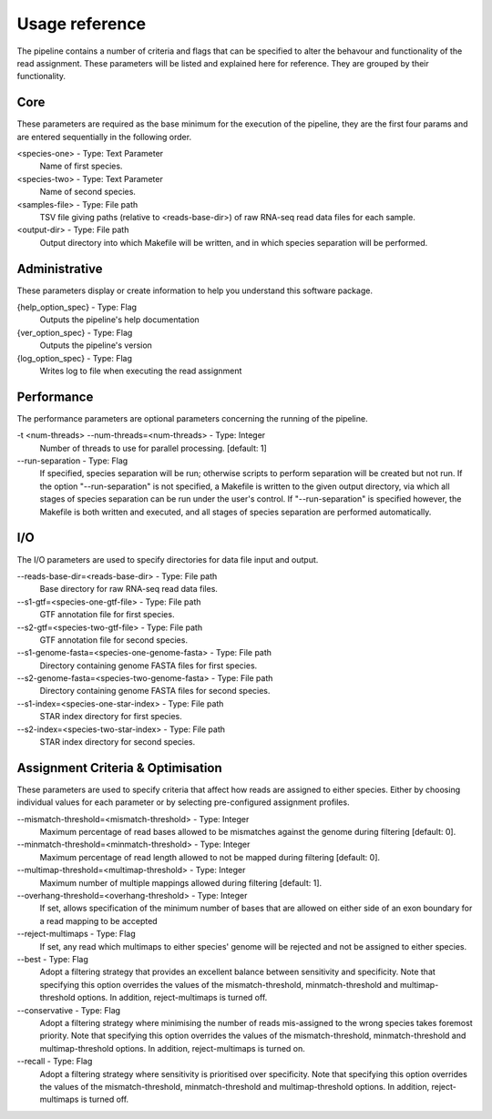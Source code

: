 Usage reference
===============

The pipeline contains a number of criteria and flags that can be specified to alter the behavour and functionality of the read assignment. These parameters will be listed and explained here for reference. They are grouped by their functionality.

Core
----

These parameters are required as the base minimum for the execution of the pipeline, they are the first four params and are entered sequentially in the following order.

<species-one> - Type: Text Parameter
    Name of first species.

<species-two> - Type: Text Parameter
    Name of second species.

<samples-file> - Type: File path
    TSV file giving paths (relative to <reads-base-dir>) of raw RNA-seq read data files for each sample.

<output-dir> - Type: File path
    Output directory into which Makefile will be written, and in which species separation will be performed.


Administrative
--------------

These parameters display or create information to help you understand this software package.

{help_option_spec} - Type: Flag
    Outputs the pipeline's help documentation            

{ver_option_spec} - Type: Flag   
    Outputs the pipeline's version

{log_option_spec} - Type: Flag
    Writes log to file when executing the read assignment


Performance
-----------

The performance parameters are optional parameters concerning the running of the pipeline.

-t <num-threads> --num-threads=<num-threads> - Type: Integer
    Number of threads to use for parallel processing. [default: 1]

--run-separation - Type: Flag
    If specified, species separation will be run; otherwise scripts to perform separation will be created but not run. If the option "--run-separation" is not specified, a Makefile is written to the given output directory, via which all stages of species separation can be run under the user's control. If "--run-separation" is specified however, the Makefile is both written and executed, and all stages of species separation are performed automatically.


I/O
---

The I/O parameters are used to specify directories for data file input and output.

--reads-base-dir=<reads-base-dir> - Type: File path
    Base directory for raw RNA-seq read data files.

--s1-gtf=<species-one-gtf-file> - Type: File path
    GTF annotation file for first species.

--s2-gtf=<species-two-gtf-file> - Type: File path
    GTF annotation file for second species.

--s1-genome-fasta=<species-one-genome-fasta> - Type: File path
    Directory containing genome FASTA files for first species.

--s2-genome-fasta=<species-two-genome-fasta> - Type: File path
    Directory containing genome FASTA files for second species.

--s1-index=<species-one-star-index> - Type: File path
    STAR index directory for first species.

--s2-index=<species-two-star-index> - Type: File path
    STAR index directory for second species.


Assignment Criteria & Optimisation
----------------------------------

These parameters are used to specify criteria that affect how reads are assigned to either species. Either by choosing individual values for each parameter or by selecting pre-configured assignment profiles.

--mismatch-threshold=<mismatch-threshold> - Type: Integer
    Maximum percentage of read bases allowed to be mismatches against the genome during filtering [default: 0].

--minmatch-threshold=<minmatch-threshold> - Type: Integer
    Maximum percentage of read length allowed to not be mapped during filtering [default: 0].

--multimap-threshold=<multimap-threshold> - Type: Integer
    Maximum number of multiple mappings allowed during filtering [default: 1].

--overhang-threshold=<overhang-threshold> - Type: Integer
    If set, allows specification of the minimum number of bases that are allowed on either side of an exon boundary for a read mapping to be accepted

--reject-multimaps - Type: Flag
    If set, any read which multimaps to either species' genome will be rejected and not be assigned to either species.

--best - Type: Flag
    Adopt a filtering strategy that provides an excellent balance between sensitivity and specificity. Note that specifying this option overrides the values of the mismatch-threshold, minmatch-threshold and multimap-threshold options. In addition, reject-multimaps is turned off.

--conservative - Type: Flag
    Adopt a filtering strategy where minimising the number of reads mis-assigned to the wrong species takes foremost priority. Note that specifying this option overrides the values of the mismatch-threshold, minmatch-threshold and multimap-threshold options. In addition, reject-multimaps is turned on.

--recall - Type: Flag
    Adopt a filtering strategy where sensitivity is prioritised over specificity. Note that specifying this option overrides the values of the mismatch-threshold, minmatch-threshold and multimap-threshold options. In addition, reject-multimaps is turned off.


